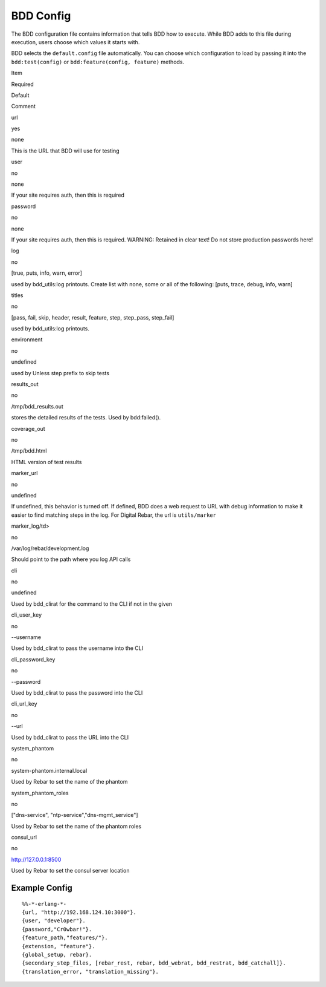 BDD Config
^^^^^^^^^^

The BDD configuration file contains information that tells BDD how to
execute. While BDD adds to this file during execution, users choose
which values it starts with.

BDD selects the ``default.config`` file automatically. You can choose
which configuration to load by passing it into the ``bdd:test(config)``
or ``bdd:feature(config, feature)`` methods.

.. raw:: html

   <table>
     <tr>
       <th>

Item

.. raw:: html

   </th>
       <th>

Required

.. raw:: html

   </th>
       <th>

Default

.. raw:: html

   </th>
       <th>

Comment

.. raw:: html

   </th>
     </tr>
     <tr>
       <td>

url

.. raw:: html

   </td>
       <td>

yes

.. raw:: html

   </td>
       <td>

none

.. raw:: html

   </td>
       <td>

This is the URL that BDD will use for testing

.. raw:: html

   </td>
     </tr>
     <tr>
       <td>

user

.. raw:: html

   </td>
       <td>

no

.. raw:: html

   </td>
       <td>

none

.. raw:: html

   </td>
       <td>

If your site requires auth, then this is required

.. raw:: html

   </td>
     </tr>
     <tr>
       <td>

password

.. raw:: html

   </td>
       <td>

no

.. raw:: html

   </td>
       <td>

none

.. raw:: html

   </td>
       <td>

If your site requires auth, then this is required. WARNING: Retained in
clear text! Do not store production passwords here!

.. raw:: html

   </td>
     </tr>
     <tr>
       <td>

log

.. raw:: html

   </td>
       <td>

no

.. raw:: html

   </td>
       <td>

[true, puts, info, warn, error]

.. raw:: html

   </td>
       <td>

used by bdd\_utils:log printouts. Create list with none, some or all of
the following: [puts, trace, debug, info, warn]

.. raw:: html

   </td>
     </tr>
     <tr>
       <td>

titles

.. raw:: html

   </td>
       <td>

no

.. raw:: html

   </td>
       <td>

[pass, fail, skip, header, result, feature, step, step\_pass,
step\_fail]

.. raw:: html

   </td>
       <td>

used by bdd\_utils:log printouts.

.. raw:: html

   </td>
     </tr>
     <tr>
       <td>

environment

.. raw:: html

   </td>
       <td>

no

.. raw:: html

   </td>
       <td>

undefined

.. raw:: html

   </td>
       <td>

used by Unless step prefix to skip tests

.. raw:: html

   </td>
     </tr>
     <tr>
       <td>

results\_out

.. raw:: html

   </td>
       <td>

no

.. raw:: html

   </td>
       <td>

/tmp/bdd\_results.out

.. raw:: html

   </td>
       <td>

stores the detailed results of the tests. Used by bdd:failed().

.. raw:: html

   </td>
     </tr>
     <tr>
       <td>

coverage\_out

.. raw:: html

   </td>
       <td>

no

.. raw:: html

   </td>
       <td>

/tmp/bdd.html

.. raw:: html

   </td>
       <td>

HTML version of test results

.. raw:: html

   </td>
     </tr>
     <tr>
       <td>

marker\_url

.. raw:: html

   </td>
       <td>

no

.. raw:: html

   </td>
       <td>

undefined

.. raw:: html

   </td>
       <td>

If undefined, this behavior is turned off. If defined, BDD does a web
request to URL with debug information to make it easier to find matching
steps in the log. For Digital Rebar, the url is ``utils/marker``

.. raw:: html

   </td>
     </tr>
     <tr>
       <td>

marker\_log/td>

.. raw:: html

   <td>

no

.. raw:: html

   </td>
       <td>

/var/log/rebar/development.log

.. raw:: html

   </td>
       <td>

Should point to the path where you log API calls

.. raw:: html

   </td>
     </tr>
     <tr>
       <td>

cli

.. raw:: html

   </td>
       <td>

no

.. raw:: html

   </td>
       <td>

undefined

.. raw:: html

   </td>
       <td>

Used by bdd\_clirat for the command to the CLI if not in the given

.. raw:: html

   </td>
     </tr>
     <tr>
       <td>

cli\_user\_key

.. raw:: html

   </td>
       <td>

no

.. raw:: html

   </td>
       <td>

--username

.. raw:: html

   </td>
       <td>

Used by bdd\_clirat to pass the username into the CLI

.. raw:: html

   </td>
     </tr>
     <tr>
       <td>

cli\_password\_key

.. raw:: html

   </td>
       <td>

no

.. raw:: html

   </td>
       <td>

--password

.. raw:: html

   </td>
       <td>

Used by bdd\_clirat to pass the password into the CLI

.. raw:: html

   </td>
     </tr>
     <tr>
       <td>

cli\_url\_key

.. raw:: html

   </td>
       <td>

no

.. raw:: html

   </td>
       <td>

--url

.. raw:: html

   </td>
       <td>

Used by bdd\_clirat to pass the URL into the CLI

.. raw:: html

   </td>
     </tr>
     <tr>
       <td>

system\_phantom

.. raw:: html

   </td>
       <td>

no

.. raw:: html

   </td>
       <td>

system-phantom.internal.local

.. raw:: html

   </td>
       <td>

Used by Rebar to set the name of the phantom

.. raw:: html

   </td>
     </tr>
     <tr>
       <td>

system\_phantom\_roles

.. raw:: html

   </td>
       <td>

no

.. raw:: html

   </td>
       <td>

["dns-service", "ntp-service","dns-mgmt\_service"]

.. raw:: html

   </td>
       <td>

Used by Rebar to set the name of the phantom roles

.. raw:: html

   </td>
     </tr>
     <tr>
       <td>

consul\_url

.. raw:: html

   </td>
       <td>

no

.. raw:: html

   </td>
       <td>

http://127.0.0.1:8500

.. raw:: html

   </td>
       <td>

Used by Rebar to set the consul server location

.. raw:: html

   </td>
     </tr>

   </table>

Example Config
''''''''''''''

::

    %%-*-erlang-*- 
    {url, "http://192.168.124.10:3000"}.
    {user, "developer"}.
    {password,"Cr0wbar!"}.
    {feature_path,"features/"}.
    {extension, "feature"}.
    {global_setup, rebar}.
    {secondary_step_files, [rebar_rest, rebar, bdd_webrat, bdd_restrat, bdd_catchall]}.
    {translation_error, "translation_missing"}.

